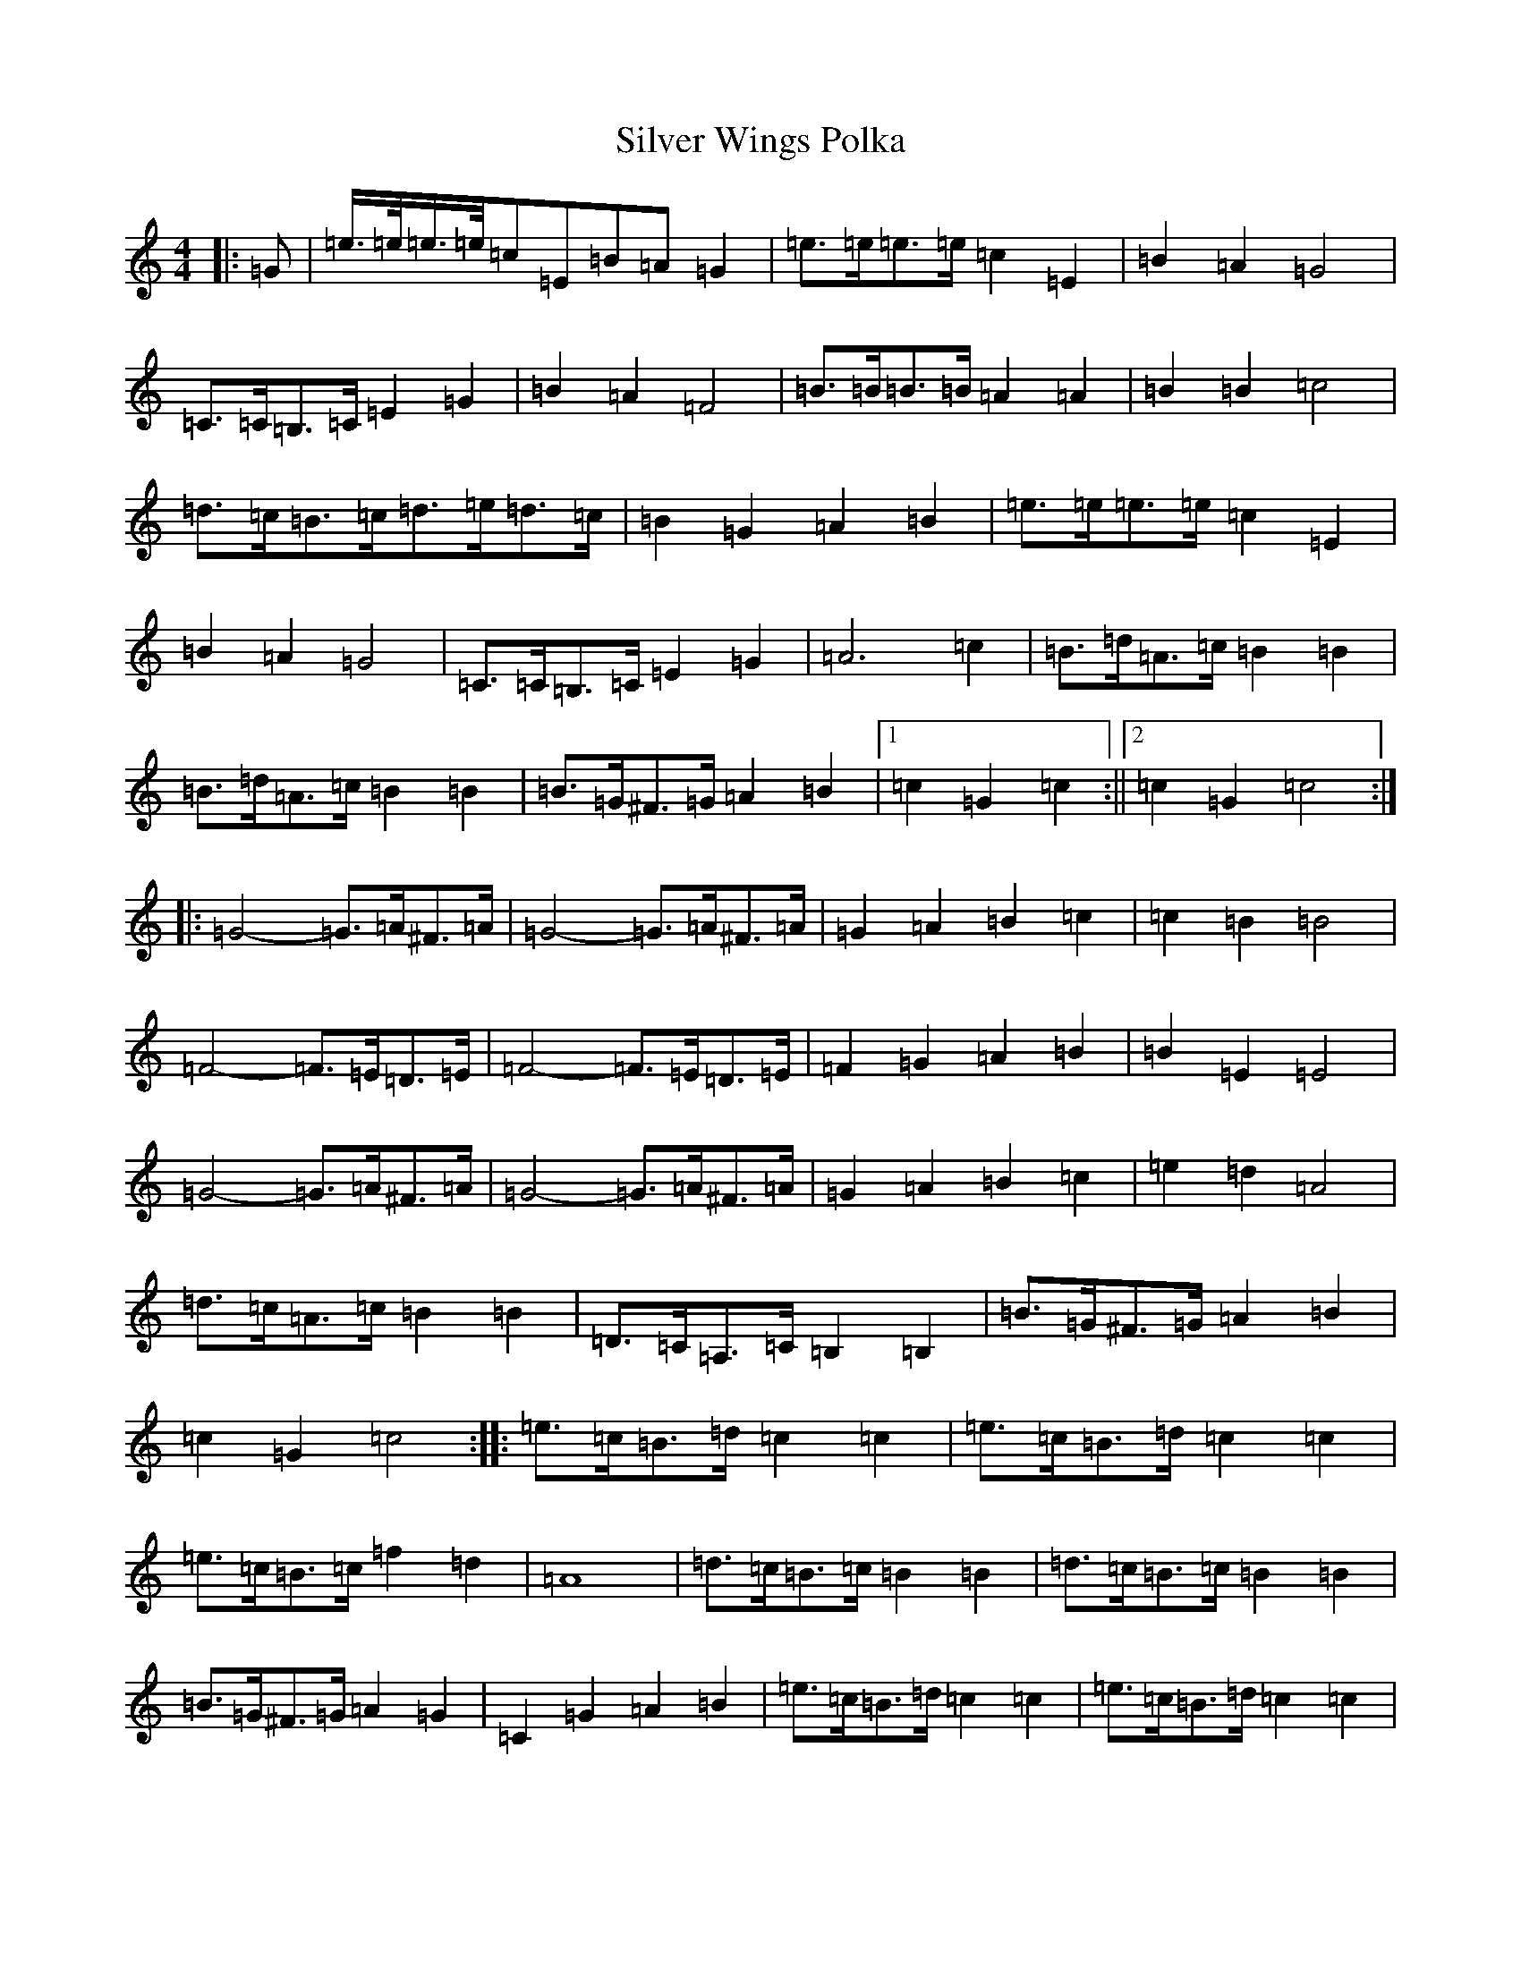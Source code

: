 X: 19477
T: Silver Wings Polka
S: https://thesession.org/tunes/7144#setting18700
R: barndance
M:4/4
L:1/8
K: C Major
|:=G|=e/2>=e/2=e/2>=e/2=c=E=B=A=G2|=e>=e=e>=e=c2=E2|=B2=A2=G4|=C>=C=B,>=C=E2=G2|=B2=A2=F4|=B>=B=B>=B=A2=A2|=B2=B2=c4|=d>=c=B>=c=d>=e=d>=c|=B2=G2=A2=B2|=e>=e=e>=e=c2=E2|=B2=A2=G4|=C>=C=B,>=C=E2=G2|=A6=c2|=B>=d=A>=c=B2=B2|=B>=d=A>=c=B2=B2|=B>=G^F>=G=A2=B2|1=c2=G2=c2:||2=c2=G2=c4:||:=G4-=G>=A^F>=A|=G4-=G>=A^F>=A|=G2=A2=B2=c2|=c2=B2=B4|=F4-=F>=E=D>=E|=F4-=F>=E=D>=E|=F2=G2=A2=B2|=B2=E2=E4|=G4-=G>=A^F>=A|=G4-=G>=A^F>=A|=G2=A2=B2=c2|=e2=d2=A4|=d>=c=A>=c=B2=B2|=D>=C=A,>=C=B,2=B,2|=B>=G^F>=G=A2=B2|=c2=G2=c4:||:=e>=c=B>=d=c2=c2|=e>=c=B>=d=c2=c2|=e>=c=B>=c=f2=d2|=A8|=d>=c=B>=c=B2=B2|=d>=c=B>=c=B2=B2|=B>=G^F>=G=A2=G2|=C2=G2=A2=B2|=e>=c=B>=d=c2=c2|=e>=c=B>=d=c2=c2|=e>=c=B>=c=f2=d2|=A8|=d>=c=B>=c=B2=B2|=d>=c=B>=c=B2=B2|=B>=G^F>=G=G2=A2|=c2=G2=c4:|